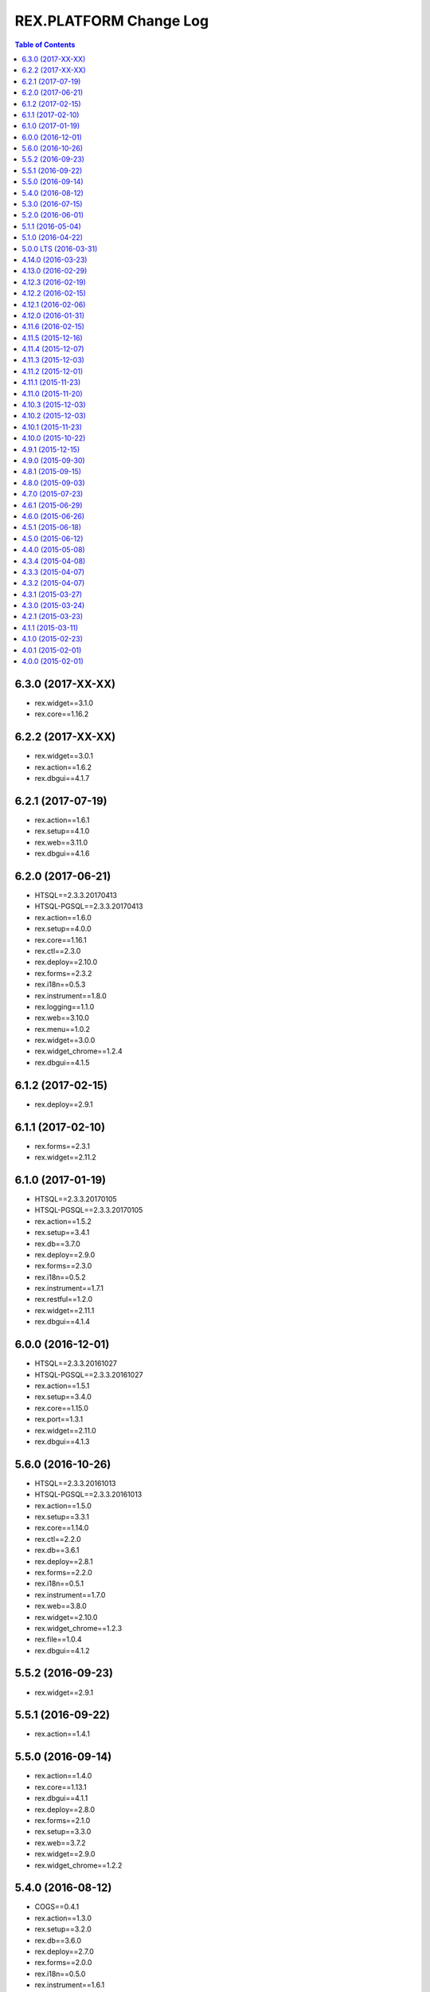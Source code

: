 ***************************
  REX.PLATFORM Change Log
***************************

.. contents:: Table of Contents

6.3.0 (2017-XX-XX)
==================

* rex.widget==3.1.0
* rex.core==1.16.2

6.2.2 (2017-XX-XX)
==================

* rex.widget==3.0.1
* rex.action==1.6.2
* rex.dbgui==4.1.7

6.2.1 (2017-07-19)
==================

* rex.action==1.6.1
* rex.setup==4.1.0
* rex.web==3.11.0
* rex.dbgui==4.1.6


6.2.0 (2017-06-21)
==================

* HTSQL==2.3.3.20170413
* HTSQL-PGSQL==2.3.3.20170413
* rex.action==1.6.0
* rex.setup==4.0.0
* rex.core==1.16.1
* rex.ctl==2.3.0
* rex.deploy==2.10.0
* rex.forms==2.3.2
* rex.i18n==0.5.3
* rex.instrument==1.8.0
* rex.logging==1.1.0
* rex.web==3.10.0
* rex.menu==1.0.2
* rex.widget==3.0.0
* rex.widget_chrome==1.2.4
* rex.dbgui==4.1.5


6.1.2 (2017-02-15)
==================

* rex.deploy==2.9.1


6.1.1 (2017-02-10)
==================

* rex.forms==2.3.1
* rex.widget==2.11.2


6.1.0 (2017-01-19)
==================

* HTSQL==2.3.3.20170105
* HTSQL-PGSQL==2.3.3.20170105
* rex.action==1.5.2
* rex.setup==3.4.1
* rex.db==3.7.0
* rex.deploy==2.9.0
* rex.forms==2.3.0
* rex.i18n==0.5.2
* rex.instrument==1.7.1
* rex.restful==1.2.0
* rex.widget==2.11.1
* rex.dbgui==4.1.4


6.0.0 (2016-12-01)
==================

* HTSQL==2.3.3.20161027
* HTSQL-PGSQL==2.3.3.20161027
* rex.action==1.5.1
* rex.setup==3.4.0
* rex.core==1.15.0
* rex.port==1.3.1
* rex.widget==2.11.0
* rex.dbgui==4.1.3


5.6.0 (2016-10-26)
==================

* HTSQL==2.3.3.20161013
* HTSQL-PGSQL==2.3.3.20161013
* rex.action==1.5.0
* rex.setup==3.3.1
* rex.core==1.14.0
* rex.ctl==2.2.0
* rex.db==3.6.1
* rex.deploy==2.8.1
* rex.forms==2.2.0
* rex.i18n==0.5.1
* rex.instrument==1.7.0
* rex.web==3.8.0
* rex.widget==2.10.0
* rex.widget_chrome==1.2.3
* rex.file==1.0.4
* rex.dbgui==4.1.2


5.5.2 (2016-09-23)
==================

* rex.widget==2.9.1


5.5.1 (2016-09-22)
==================

* rex.action==1.4.1


5.5.0 (2016-09-14)
==================

* rex.action==1.4.0
* rex.core==1.13.1
* rex.dbgui==4.1.1
* rex.deploy==2.8.0
* rex.forms==2.1.0
* rex.setup==3.3.0
* rex.web==3.7.2
* rex.widget==2.9.0
* rex.widget_chrome==1.2.2


5.4.0 (2016-08-12)
==================

* COGS==0.4.1
* rex.action==1.3.0
* rex.setup==3.2.0
* rex.db==3.6.0
* rex.deploy==2.7.0
* rex.forms==2.0.0
* rex.i18n==0.5.0
* rex.instrument==1.6.1
* rex.port==1.3.0
* rex.web==3.7.1
* rex.menu==1.0.1
* rex.widget==2.8.0
* rex.widget_chrome==1.2.1
* rex.dbgui==4.1.0


5.3.0 (2016-07-15)
==================

* rex.action==1.2.0
* rex.core==1.13.0
* rex.db==3.5.0
* rex.deploy==2.6.0
* rex.forms==1.6.0
* rex.instrument==1.6.0
* rex.menu==1.0.0
* rex.widget==2.7.0
* rex.widget_chrome==1.2.0
* rex.dbgui==4.0.0


5.2.0 (2016-06-01)
==================

* HTSQL==2.3.3.20160506
* HTSQL-PGSQL==2.3.3.20160506
* rex.instrument==1.5.0
* rex.widget==2.6.0


5.1.1 (2016-05-04)
==================

* rex.widget==2.5.1


5.1.0 (2016-04-22)
==================

* rex.setup==3.1.4
* rex.action==1.1.0
* rex.instrument==1.4.0
* rex.forms==1.5.0
* rex.widget==2.5.0
* rex.widget_chrome==1.1.0
* HTSQL==2.3.3.20160412


5.0.0 LTS (2016-03-31)
======================

* HTSQL==2.3.3.20160326
* HTSQL-PGSQL==2.3.3.20160326
* rex.action==1.0.0
* rex.setup==3.1.3
* rex.core==1.12.1
* rex.forms==1.4.1
* rex.web==3.7.0
* rex.widget==2.4.0
* rex.widget_chrome==1.0.0


4.14.0 (2016-03-23)
===================

* rex.action==0.10.0
* rex.core==1.12.0
* rex.widget==2.3.0
* rex.file==1.0.3


4.13.0 (2016-02-29)
===================

* rex.action==0.9.0
* rex.ctl==2.1.1
* rex.deploy==2.5.0
* rex.forms==1.4.0
* rex.urlmap==2.8.0
* rex.widget==2.2.0
* rex.widget_chrome==0.2.0
* HTSQL==2.3.3.20160216
* HTSQL-PGSQL==2.3.3.20160216


4.12.3 (2016-02-19)
===================

* rex.db==3.4.1


4.12.2 (2016-02-15)
===================

* rex.action==0.8.2
* rex.widget==2.1.1


4.12.1 (2016-02-06)
===================

* rex.action==0.8.1
* rex.widget==2.1.0


4.12.0 (2016-01-31)
===================

* HTSQL==2.3.3.20160105
* HTSQL-PGSQL==2.3.3.20160105
* rex.action==0.8.0
* rex.setup==3.1.2
* rex.db==3.4.0
* rex.deploy==2.4.1
* rex.forms==1.3.0
* rex.instrument==1.3.0
* rex.port==1.2.0
* rex.restful==1.1.0
* rex.urlmap==2.7.0
* rex.web==3.6.0
* rex.widget==2.0.0
* rex.file==1.0.2


4.11.6 (2016-02-15)
===================

* rex.widget==1.4.4


4.11.5 (2015-12-16)
===================

* rex.action==0.7.1


4.11.4 (2015-12-07)
===================

* updating HTSQL to latest release


4.11.3 (2015-12-03)
===================

* rex.widget==1.4.3 (Autocomplete IPad-related fix)


4.11.2 (2015-12-01)
===================

* rex.forms==1.2.1


4.11.1 (2015-11-23)
===================

* rex.widget==1.4.2 (DataTable IPad-related fix)


4.11.0 (2015-11-20)
===================

* rex.action==0.7.0
* rex.applet==2.3.0
* rex.ctl==2.1.0
* rex.forms==1.2.0
* rex.i18n==0.4.5
* rex.instrument==1.2.0
* rex.port==1.1.1
* rex.widget==1.4.0


4.10.3 (2015-12-03)
===================

* rex.action==0.6.2


4.10.2 (2015-12-03)
===================

* rex.widget==1.3.2


4.10.1 (2015-11-23)
===================

* rex.widget==1.3.1


4.10.0 (2015-10-22)
===================

* HTSQL==2.3.3.20150930
* HTSQL-PGSQL==2.3.3.20150930
* rex.action==0.6.0
* rex.deploy==2.4.0
* rex.forms==1.1.0
* rex.instrument==1.1.0
* rex.widget==1.3.0


4.9.1 (2015-12-15)
==================

* rex.action==0.5.1


4.9.0 (2015-09-30)
==================

* rex.action==0.5.0
* rex.setup==3.1.1
* rex.ctl==2.0.2
* rex.deploy==2.3.3
* rex.forms==1.0.0
* rex.i18n==0.4.4
* rex.instrument==1.0.0
* rex.logging==1.0.0
* rex.port==1.1.0
* rex.restful==1.0.0
* rex.urlmap==2.6.2
* rex.widget==1.2.0


4.8.1 (2015-09-15)
==================

* rex.widget==1.1.1


4.8.0 (2015-09-03)
==================

* rex.setup==3.1.0
* rex.applet==2.2.0
* rex.db==3.3.1
* rex.widget==1.1.0
* rex.action==0.4.0
* HTSQL==2.3.3.20150901


4.7.0 (2015-07-23)
==================

* HTSQL==2.3.3.20150713
* HTSQL-PGSQL==2.3.3.20150713
* rex.applet==2.1.0
* rex.setup==3.0.0
* rex.core==1.11.2
* rex.expression==1.5.2
* rex.forms==0.31.0
* rex.i18n==0.4.3
* rex.instrument==0.18.0
* rex.widget==1.0.3
* rex.action==0.3.0


4.6.1 (2015-06-29)
==================

* rex.action==0.2.1
* rex.widget==1.0.2


4.6.0 (2015-06-26)
==================

* rex.setup==2.4.0
* rex.forms==0.30.2
* rex.instrument==0.17.0
* rex.widget==1.0.1
* rex.action==0.2.0


4.5.1 (2015-06-18)
==================

* rex.forms==0.30.2


4.5.0 (2015-06-12)
==================

* rex.applet==2.0.0
* rex.db==3.3.0
* rex.deploy==2.3.2
* rex.expression==1.5.1
* rex.forms==0.30.0
* rex.i18n==0.4.2
* rex.instrument==0.16.0
* rex.restful==0.4.1
* rex.web==3.5.0
* rex.widget==1.0.0
* rex.action==0.1.0


4.4.0 (2015-05-08)
==================

* rex.widget==0.2.21
* rex.instrument==0.15.0
* rex.forms==0.29.1
* rex.setup==2.3.0
* rex.web==3.4.0
* rex.applet==1.0.1


4.3.4 (2015-04-08)
==================

* rex.widget==0.2.18


4.3.3 (2015-04-07)
==================

* rex.widget==0.2.17


4.3.2 (2015-04-07)
==================

* rex.instrument==0.14.2
* rex.forms==0.28.2
* rex.deploy==2.3.1
* rex.core==1.11.0


4.3.1 (2015-03-27)
==================

* rex.widget==0.2.15


4.3.0 (2015-03-24)
==================

* rex.instrument==0.14.1
* rex.forms==0.28.1
* rex.restful==0.4.0
* rex.applet==0.3.0
* rex.core==1.10.3
* rex.widget==0.2.14
* rex.setup==2.2.0


4.2.1 (2015-03-23)
==================

* Updated ``rex.deploy`` to 2.3.0.


4.1.1 (2015-03-11)
==================

* More packages updated.


4.1.0 (2015-02-23)
==================

* rex.setup==2.1.0
* rex.instrument==0.14.0
* rex.forms==0.28.0
* rex.expression==1.5.0
* rex.deploy==2.2.0
* rex.i18n==0.4.1
* rex.web==3.3.0


4.0.1 (2015-02-01)
==================

* HTSQL-PGSQL==2.3.3.20150130


4.0.0 (2015-02-01)
==================

* Initial implementation

